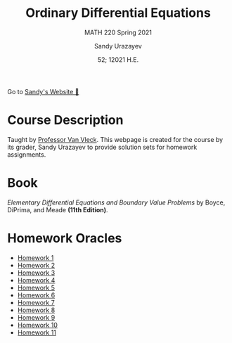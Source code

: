 #+latex_class: sandy-article
#+latex_compiler: xelatex
#+options: ':nil *:t -:t ::t <:t H:3 \n:nil ^:t arch:headline author:t
#+options: broken-links:nil c:nil creator:nil d:(not "LOGBOOK") date:t e:t
#+options: email:t f:t inline:t num:t p:nil pri:nil prop:nil stat:t tags:t
#+options: tasks:t tex:t timestamp:t title:t toc:nil todo:t |:t num:nil
#+html_head: <link rel="stylesheet" href="https://sandyuraz.com/styles/org.min.css">
#+language: en

#+title: Ordinary Differential Equations
#+subtitle: MATH 220 Spring 2021
#+author: Sandy Urazayev
#+date: 52; 12021 H.E.
#+email: University of Kansas (ctu@ku.edu)

Go to [[https://sandyuraz.com][Sandy's Website 🚀]]

* Course Description
  Taught by [[https://erikvv.ku.edu][Professor Van Vleck]]. This webpage is created for the course by its
  grader, Sandy Urazayev to provide solution sets for homework assignments. 
* Book
  /Elementary Differential Equations and Boundary Value Problems/ by Boyce,
  DiPrima, and Meade *(11th Edition)*.
* Homework Oracles
  - [[./oracles/hw1][Homework 1]]
  - [[./oracles/hw2][Homework 2]]
  - [[./oracles/hw3][Homework 3]]
  - [[./oracles/hw4][Homework 4]]
  - [[./oracles/hw5][Homework 5]]
  - [[./oracles/hw6][Homework 6]]
  - [[./oracles/hw7][Homework 7]]
  - [[./oracles/hw8][Homework 8]]
  - [[./oracles/hw9][Homework 9]]
  - [[./oracles/hw10][Homework 10]]
  - [[./oracles/hw11][Homework 11]]
